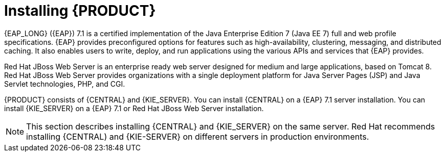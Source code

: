 [id='installing-con']
= Installing {PRODUCT}

{EAP_LONG} ({EAP}) 7.1 is a certified implementation of the Java Enterprise Edition 7 (Java EE 7) full and web profile specifications. {EAP} provides preconfigured options for features such as high-availability, clustering, messaging, and distributed caching. It also enables users to write, deploy, and run applications using the various APIs and services that {EAP} provides.

Red Hat JBoss Web Server is an enterprise ready web server designed for medium and large applications, based on Tomcat 8. Red Hat JBoss Web Server provides organizations with a single deployment platform for Java Server Pages (JSP) and Java Servlet technologies, PHP, and CGI.

{PRODUCT} consists of {CENTRAL} and {KIE_SERVER}. You can install {CENTRAL} on a {EAP} 7.1 server installation. You can install {KIE_SERVER} on a {EAP} 7.1 or Red Hat JBoss Web Server installation.

[NOTE]
====
This section describes installing {CENTRAL} and {KIE_SERVER} on the same server. Red Hat recommends installing {CENTRAL) and {KIE-SERVER} on different servers in production environments.
====
